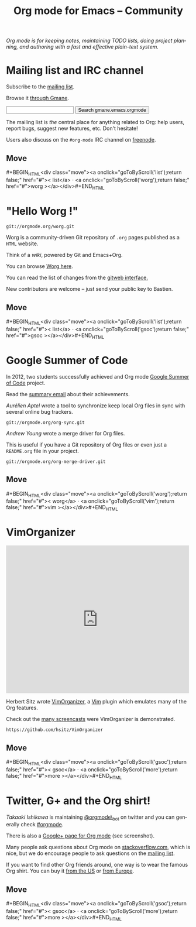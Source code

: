 #+TITLE:     Org mode for Emacs -- Community
#+EMAIL:     carsten at orgmode dot org
#+LANGUAGE:  en
#+STARTUP:   hidestars
#+OPTIONS:   H:3 num:nil toc:nil \n:nil @:t ::t |:t ^:t *:t TeX:t author:nil <:t LaTeX:t
#+KEYWORDS:  Org Emacs outline planning note authoring project plain-text LaTeX HTML
#+DESCRIPTION: Org: an Emacs Mode for Notes, Planning, and Authoring
#+MACRO: updown #+BEGIN_HTML\n<div class="move">\n<a onclick="goToByScroll('$1');return false;" href="#">< $1</a> · <a onclick="goToByScroll('$2');return false;" href="#">$2 ></a>\n</div>\n#+END_HTML
#+STYLE:     <link rel="stylesheet" href="org.css" type="text/css" />

/Org mode is for keeping notes, maintaining TODO lists, doing project
planning, and authoring with a fast and effective plain-text system./

* Mailing list and IRC channel
  :PROPERTIES:
  :ID:       list
  :END:

#+ATTR_HTML: style="float: right;" width="500px"
[[file:img/list.png]]

Subscribe to the [[https://lists.gnu.org/mailman/listinfo/emacs-orgmode][mailing list]].

Browse it [[http://news.gmane.org/gmane.emacs.orgmode][through Gmane]].

#+begin_html
<form id="searchgmane" method="get" action="http://search.gmane.org/">
<input type="text" name="query" />
<input type="hidden" name="group" value="gmane.emacs.orgmode" />
<input type="submit" value="Search gmane.emacs.orgmode" />
</form>
#+end_html

The mailing list is /the/ central place for anything related to Org: help
users, report bugs, suggest new features, etc.  Don't hesitate!

Users also discuss on the =#org-mode= IRC channel on [[http://webchat.freenode.net][freenode]].

** Move
   :PROPERTIES:
   :ID:       move
   :HTML_CONTAINER_CLASS: move
   :END:

{{{updown(list,worg)}}}

* "Hello Worg !"
  :PROPERTIES:
  :ID:       worg
  :END:

#+ATTR_HTML: style="float: right;" width="500px"
[[file:img/worg.png]]

=git://orgmode.org/worg.git=

Worg is a community-driven Git repository of =.org= pages published as a
=HTML= website.

Think of a /wiki/, powered by Git and Emacs+Org.

You can browse [[http://orgmode.org/worg/][Worg here]].

You can read the list of changes from the [[http://orgmode.org/w/worg.git][gitweb interface.]]

New contributors are welcome -- just send your public key to Bastien.

** Move
   :PROPERTIES:
   :ID:       move
   :HTML_CONTAINER_CLASS: move
   :END:

{{{updown(list,gsoc)}}}

* Google Summer of Code
  :PROPERTIES:
  :ID:       gsoc
  :END:

#+ATTR_HTML: style="float: right;" width="500px"
[[file:img/gsoc2012.png]]

In 2012, two students successfully achieved and Org mode [[http://code.google.com/soc/][Google Summer of
Code]] project.

Read the [[http://thread.gmane.org/gmane.emacs.orgmode/59279][summary email]] about their achievements.

/Aurélien Aptel/ wrote a tool to synchronize keep local Org files in sync
with several online bug trackers.

=git://orgmode.org/org-sync.git=

/Andrew Young/ wrote a merge driver for Org files.

This is useful if you have a Git repository of Org files or even just a
=README.org= file in your project.

=git://orgmode.org/org-merge-driver.git=

** Move
   :PROPERTIES:
   :ID:       move
   :HTML_CONTAINER_CLASS: move
   :END:

{{{updown(worg,vim)}}}

* VimOrganizer
  :PROPERTIES:
  :ID:       vim
  :END:

#+BEGIN_HTML
<iframe class="iframe" src="http://player.vimeo.com/video/17182850" width="500" height="404" frameborder="0" webkitAllowFullScreen mozallowfullscreen allowFullScreen></iframe>
#+END_HTML

Herbert Sitz wrote [[http://www.vim.org/scripts/script.php?script_id%3D3342][VimOrganizer]], a [[http://www.vim.org/][Vim]] plugin which emulates many of the
Org features.

Check out the [[https://vimeo.com/17182850][many screencasts]] were VimOrganizer is demonstrated.

=https://github.com/hsitz/VimOrganizer=

** Move
   :PROPERTIES:
   :ID:       move
   :HTML_CONTAINER_CLASS: move
   :END:

{{{updown(gsoc,more)}}}


* Twitter, G+ and the Org shirt!
  :PROPERTIES:
  :ID:       more
  :END:

#+ATTR_HTML: style="float: right;" width="500px"
[[file:img/gplus.png]]

/Takaaki Ishikawa/ is maintaining [[https://twitter.com/#!/orgmode_bot][@orgmode\_bot]] on twitter and you can
generally check [[https://twitter.com/#!/search/%2523orgmode][#orgmode]].

#+BEGIN_HTML
<script src="http://widgets.twimg.com/j/2/widget.js"></script>
<script>
new TWTR.Widget({
  version: 2,
  type: 'profile',
  rpp: 4,
  interval: 30000,
  width: 300,
  height: 200,
  theme: {
    shell: {
      background: '#dfe0e3',
      color: '#ffffff'
    },
    tweets: {
      background: '#ffffff',
      color: '#615161',
      links: '#7a0a2b'
    }
  },
  features: {
    scrollbar: false,
    loop: false,
    live: false,
    behavior: 'all'
  }
}).render().setUser('orgmode_bot').start();
</script>
#+END_HTML

There is also a [[https://plus.google.com/b/102778904320752967064/102778904320752967064/posts][Google+ page for Org mode]] (see screenshot).

Many people ask questions about Org mode on [[http://stackoverflow.com/questions/tagged/org-mode][stackoverflow.com]], which is
nice, but we do encourage people to ask questions on the [[id:list][mailing list]].

If you want to find other Org friends around, one way is to wear the famous
Org shirt.  You can buy it [[http://orgmode.spreadshirt.com/][from the US]] or [[http://orgmode.spreadshirt.de/][from Europe]].

#+ATTR_HTML: style="float: center;" width="300px"
[[file:img/shirts.jpg]]

** Move
   :PROPERTIES:
   :ID:       move
   :HTML_CONTAINER_CLASS: move
   :END:

{{{updown(gsoc,more)}}}

